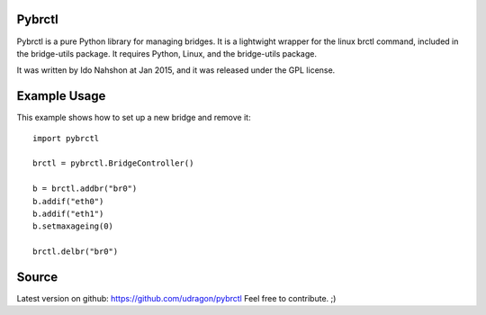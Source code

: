 Pybrctl
=======

Pybrctl is a pure Python library for managing bridges. It is a lightwight wrapper for the linux brctl command, included in the bridge-utils package.
It requires Python, Linux, and the bridge-utils package.

It was written by Ido Nahshon at Jan 2015, and it was released under the GPL license.

Example Usage
=============
This example shows how to set up a new bridge and remove it::

  import pybrctl

  brctl = pybrctl.BridgeController()

  b = brctl.addbr("br0")
  b.addif("eth0")
  b.addif("eth1")
  b.setmaxageing(0)
    
  brctl.delbr("br0")

Source
======

Latest version on github: https://github.com/udragon/pybrctl
Feel free to contribute. ;)


